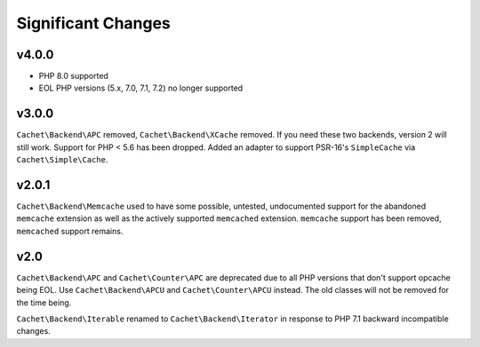 Significant Changes
===================

v4.0.0
------

- PHP 8.0 supported
- EOL PHP versions (5.x, 7.0, 7.1, 7.2) no longer supported


v3.0.0
------

``Cachet\Backend\APC`` removed, ``Cachet\Backend\XCache`` removed.  If you need
these two backends, version 2 will still work. Support for PHP < 5.6 has been dropped.
Added an adapter to support PSR-16's ``SimpleCache`` via
``Cachet\Simple\Cache``.


v2.0.1
------

``Cachet\Backend\Memcache`` used to have some possible, untested, undocumented
support for the abandoned ``memcache`` extension as well as the actively supported
``memcached`` extension. ``memcache`` support has been removed, ``memcached`` support
remains.


v2.0
----

``Cachet\Backend\APC`` and ``Cachet\Counter\APC`` are deprecated due to all PHP versions
that don't support opcache being EOL. Use ``Cachet\Backend\APCU`` and
``Cachet\Counter\APCU`` instead. The old classes will not be removed for the time being.

``Cachet\Backend\Iterable`` renamed to ``Cachet\Backend\Iterator`` in response to PHP 7.1
backward incompatible changes.

